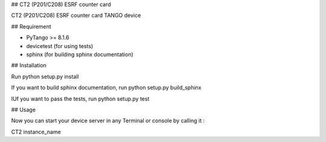 ## CT2 (P201/C208) ESRF counter card

CT2 (P201/C208) ESRF counter card TANGO device

## Requirement

- PyTango >= 8.1.6
- devicetest (for using tests)
- sphinx (for building sphinx documentation)

## Installation

Run python setup.py install

If you want to build sphinx documentation,
run python setup.py build_sphinx

IUf you want to pass the tests, 
run python setup.py test

## Usage

Now you can start your device server in any
Terminal or console by calling it :

CT2 instance_name
